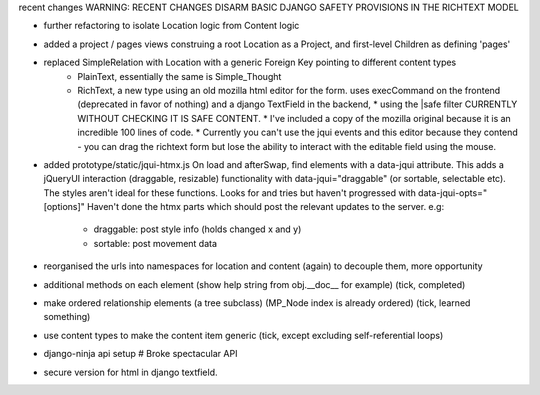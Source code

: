 recent changes
WARNING: RECENT CHANGES DISARM BASIC DJANGO SAFETY PROVISIONS IN THE RICHTEXT MODEL

- further refactoring to isolate Location logic from Content logic
- added a project / pages views construing a root Location as a Project, and first-level Children as defining 'pages'

- replaced SimpleRelation with Location with a generic Foreign Key pointing to different content types
     - PlainText, essentially the same is Simple_Thought
     - RichText, a new type using an old mozilla html editor for the form.  uses execCommand on the frontend (deprecated
       in favor of nothing) and a django TextField in the backend,
       * using the |safe filter CURRENTLY WITHOUT CHECKING IT IS SAFE CONTENT.
       * I've included a copy of the mozilla original because it is an incredible 100 lines of code.
       * Currently you can't use the jqui events and this editor because they contend - you can drag the richtext form
       but lose the ability to interact with the editable field using the mouse.

- added prototype/static/jqui-htmx.js  On load and afterSwap, find elements with a data-jqui attribute.
  This adds a jQueryUI interaction (draggable, resizable) functionality
  with data-jqui="draggable" (or sortable, selectable etc).  The styles aren't ideal for these functions.
  Looks for and tries but haven't progressed with data-jqui-opts="[options]"
  Haven't done the htmx parts which should post the relevant updates to the server.
  e.g:
        - draggable: post style info (holds changed x and y)
        - sortable: post movement data

- reorganised the urls into namespaces for location and content (again) to decouple them, more opportunity
- additional methods on each element (show help string from obj.__doc__ for example) (tick, completed)
- make ordered relationship elements (a tree subclass)  (MP_Node index is already ordered) (tick, learned something)
- use content types to make the content item generic (tick, except excluding self-referential loops)
- django-ninja api setup  # Broke spectacular API
- secure version for html in django textfield.
